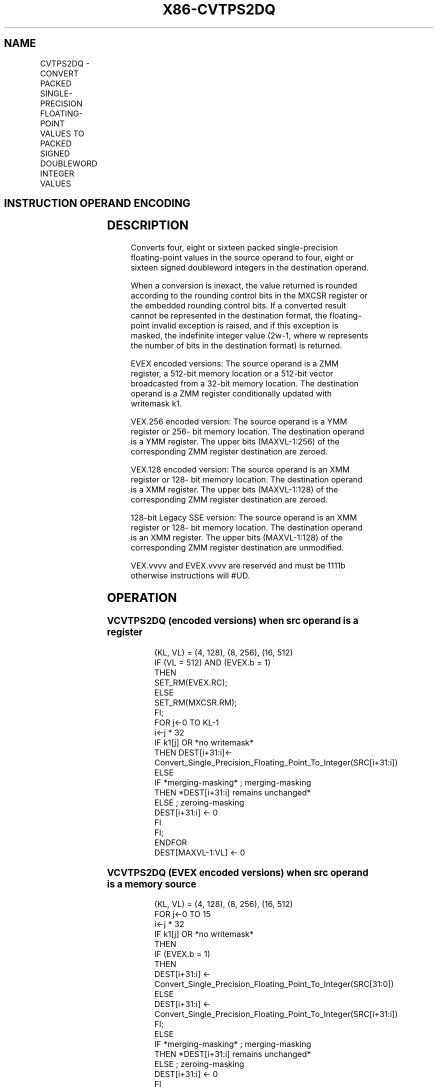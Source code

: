 .nh
.TH "X86-CVTPS2DQ" "7" "May 2019" "TTMO" "Intel x86-64 ISA Manual"
.SH NAME
CVTPS2DQ - CONVERT PACKED SINGLE-PRECISION FLOATING-POINT VALUES TO PACKED SIGNED DOUBLEWORD INTEGER VALUES
.TS
allbox;
l l l l l 
l l l l l .
\fB\fCOpcode/Instruction\fR	\fB\fCOp/En\fR	\fB\fC64/32 bit Mode Support\fR	\fB\fCCPUID Feature Flag\fR	\fB\fCDescription\fR
T{
66 0F 5B /r CVTPS2DQ xmm1, xmm2/m128
T}
	A	V/V	SSE2	T{
Convert four packed single\-precision floating\-point values from xmm2/mem to four packed signed doubleword values in xmm1.
T}
T{
VEX.128.66.0F.WIG 5B /r VCVTPS2DQ xmm1, xmm2/m128
T}
	A	V/V	AVX	T{
Convert four packed single\-precision floating\-point values from xmm2/mem to four packed signed doubleword values in xmm1.
T}
T{
VEX.256.66.0F.WIG 5B /r VCVTPS2DQ ymm1, ymm2/m256
T}
	A	V/V	AVX	T{
Convert eight packed single\-precision floating\-point values from ymm2/mem to eight packed signed doubleword values in ymm1.
T}
T{
EVEX.128.66.0F.W0 5B /r VCVTPS2DQ xmm1 {k1}{z}, xmm2/m128/m32bcst
T}
	B	V/V	AVX512VL AVX512F	T{
Convert four packed single precision floating\-point values from xmm2/m128/m32bcst to four packed signed doubleword values in xmm1 subject to writemask k1.
T}
T{
EVEX.256.66.0F.W0 5B /r VCVTPS2DQ ymm1 {k1}{z}, ymm2/m256/m32bcst
T}
	B	V/V	AVX512VL AVX512F	T{
Convert eight packed single precision floating\-point values from ymm2/m256/m32bcst to eight packed signed doubleword values in ymm1 subject to writemask k1.
T}
T{
EVEX.512.66.0F.W0 5B /r VCVTPS2DQ zmm1 {k1}{z}, zmm2/m512/m32bcst{er}
T}
	B	V/V	AVX512F	T{
Convert sixteen packed single\-precision floating\-point values from zmm2/m512/m32bcst to sixteen packed signed doubleword values in zmm1 subject to writemask k1.
T}
.TE

.SH INSTRUCTION OPERAND ENCODING
.TS
allbox;
l l l l l l 
l l l l l l .
Op/En	Tuple Type	Operand 1	Operand 2	Operand 3	Operand 4
A	NA	ModRM:reg (w)	ModRM:r/m (r)	NA	NA
B	Full	ModRM:reg (w)	ModRM:r/m (r)	NA	NA
.TE

.SH DESCRIPTION
.PP
Converts four, eight or sixteen packed single\-precision floating\-point
values in the source operand to four, eight or sixteen signed doubleword
integers in the destination operand.

.PP
When a conversion is inexact, the value returned is rounded according to
the rounding control bits in the MXCSR register or the embedded rounding
control bits. If a converted result cannot be represented in the
destination format, the floating\-point invalid exception is raised, and
if this exception is masked, the indefinite integer value (2w\-1, where w
represents the number of bits in the destination format) is returned.

.PP
EVEX encoded versions: The source operand is a ZMM register, a 512\-bit
memory location or a 512\-bit vector broadcasted from a 32\-bit memory
location. The destination operand is a ZMM register conditionally
updated with writemask k1.

.PP
VEX.256 encoded version: The source operand is a YMM register or 256\-
bit memory location. The destination operand is a YMM register. The
upper bits (MAXVL\-1:256) of the corresponding ZMM register destination
are zeroed.

.PP
VEX.128 encoded version: The source operand is an XMM register or 128\-
bit memory location. The destination operand is a XMM register. The
upper bits (MAXVL\-1:128) of the corresponding ZMM register destination
are zeroed.

.PP
128\-bit Legacy SSE version: The source operand is an XMM register or
128\- bit memory location. The destination operand is an XMM register.
The upper bits (MAXVL\-1:128) of the corresponding ZMM register
destination are unmodified.

.PP
VEX.vvvv and EVEX.vvvv are reserved and must be 1111b otherwise
instructions will #UD.

.SH OPERATION
.SS VCVTPS2DQ (encoded versions) when src operand is a register
.PP
.RS

.nf
(KL, VL) = (4, 128), (8, 256), (16, 512)
IF (VL = 512) AND (EVEX.b = 1)
    THEN
        SET\_RM(EVEX.RC);
    ELSE
        SET\_RM(MXCSR.RM);
FI;
FOR j←0 TO KL\-1
    i←j * 32
    IF k1[j] OR *no writemask*
        THEN DEST[i+31:i]←
            Convert\_Single\_Precision\_Floating\_Point\_To\_Integer(SRC[i+31:i])
        ELSE
            IF *merging\-masking* ; merging\-masking
                THEN *DEST[i+31:i] remains unchanged*
                ELSE ; zeroing\-masking
                    DEST[i+31:i] ← 0
            FI
    FI;
ENDFOR
DEST[MAXVL\-1:VL] ← 0

.fi
.RE

.SS VCVTPS2DQ (EVEX encoded versions) when src operand is a memory source
.PP
.RS

.nf
(KL, VL) = (4, 128), (8, 256), (16, 512)
FOR j←0 TO 15
    i←j * 32
    IF k1[j] OR *no writemask*
        THEN
            IF (EVEX.b = 1)
                THEN
                    DEST[i+31:i] ←
            Convert\_Single\_Precision\_Floating\_Point\_To\_Integer(SRC[31:0])
                ELSE
                    DEST[i+31:i] ←
            Convert\_Single\_Precision\_Floating\_Point\_To\_Integer(SRC[i+31:i])
            FI;
        ELSE
            IF *merging\-masking* ; merging\-masking
                THEN *DEST[i+31:i] remains unchanged*
                ELSE ; zeroing\-masking
                    DEST[i+31:i] ← 0
            FI
    FI;
ENDFOR
DEST[MAXVL\-1:VL] ← 0

.fi
.RE

.SS VCVTPS2DQ (VEX.256 encoded version)
.PP
.RS

.nf
DEST[31:0] ←Convert\_Single\_Precision\_Floating\_Point\_To\_Integer(SRC[31:0])
DEST[63:32] ←Convert\_Single\_Precision\_Floating\_Point\_To\_Integer(SRC[63:32])
DEST[95:64] ←Convert\_Single\_Precision\_Floating\_Point\_To\_Integer(SRC[95:64])
DEST[127:96] ←Convert\_Single\_Precision\_Floating\_Point\_To\_Integer(SRC[127:96)
DEST[159:128] ←Convert\_Single\_Precision\_Floating\_Point\_To\_Integer(SRC[159:128])
DEST[191:160] ←Convert\_Single\_Precision\_Floating\_Point\_To\_Integer(SRC[191:160])
DEST[223:192] ←Convert\_Single\_Precision\_Floating\_Point\_To\_Integer(SRC[223:192])
DEST[255:224] ←Convert\_Single\_Precision\_Floating\_Point\_To\_Integer(SRC[255:224])

.fi
.RE

.SS VCVTPS2DQ (VEX.128 encoded version)
.PP
.RS

.nf
DEST[31:0] ←Convert\_Single\_Precision\_Floating\_Point\_To\_Integer(SRC[31:0])
DEST[63:32] ←Convert\_Single\_Precision\_Floating\_Point\_To\_Integer(SRC[63:32])
DEST[95:64] ←Convert\_Single\_Precision\_Floating\_Point\_To\_Integer(SRC[95:64])
DEST[127:96] ←Convert\_Single\_Precision\_Floating\_Point\_To\_Integer(SRC[127:96])
DEST[MAXVL\-1:128] ←0

.fi
.RE

.SS CVTPS2DQ (128\-bit Legacy SSE version)
.PP
.RS

.nf
DEST[31:0] ←Convert\_Single\_Precision\_Floating\_Point\_To\_Integer(SRC[31:0])
DEST[63:32] ←Convert\_Single\_Precision\_Floating\_Point\_To\_Integer(SRC[63:32])
DEST[95:64] ←Convert\_Single\_Precision\_Floating\_Point\_To\_Integer(SRC[95:64])
DEST[127:96] ←Convert\_Single\_Precision\_Floating\_Point\_To\_Integer(SRC[127:96])
DEST[MAXVL\-1:128] (unmodified)

.fi
.RE

.SH INTEL C/C++ COMPILER INTRINSIC EQUIVALENT
.PP
.RS

.nf
VCVTPS2DQ \_\_m512i \_mm512\_cvtps\_epi32( \_\_m512 a);

VCVTPS2DQ \_\_m512i \_mm512\_mask\_cvtps\_epi32( \_\_m512i s, \_\_mmask16 k, \_\_m512 a);

VCVTPS2DQ \_\_m512i \_mm512\_maskz\_cvtps\_epi32( \_\_mmask16 k, \_\_m512 a);

VCVTPS2DQ \_\_m512i \_mm512\_cvt\_roundps\_epi32( \_\_m512 a, int r);

VCVTPS2DQ \_\_m512i \_mm512\_mask\_cvt\_roundps\_epi32( \_\_m512i s, \_\_mmask16 k, \_\_m512 a, int r);

VCVTPS2DQ \_\_m512i \_mm512\_maskz\_cvt\_roundps\_epi32( \_\_mmask16 k, \_\_m512 a, int r);

VCVTPS2DQ \_\_m256i \_mm256\_mask\_cvtps\_epi32( \_\_m256i s, \_\_mmask8 k, \_\_m256 a);

VCVTPS2DQ \_\_m256i \_mm256\_maskz\_cvtps\_epi32( \_\_mmask8 k, \_\_m256 a);

VCVTPS2DQ \_\_m128i \_mm\_mask\_cvtps\_epi32( \_\_m128i s, \_\_mmask8 k, \_\_m128 a);

VCVTPS2DQ \_\_m128i \_mm\_maskz\_cvtps\_epi32( \_\_mmask8 k, \_\_m128 a);

VCVTPS2DQ \_\_ m256i \_mm256\_cvtps\_epi32 (\_\_m256 a)

CVTPS2DQ \_\_m128i \_mm\_cvtps\_epi32 (\_\_m128 a)

.fi
.RE

.SH SIMD FLOATING\-POINT EXCEPTIONS
.PP
Invalid, Precision

.SH OTHER EXCEPTIONS
.PP
VEX\-encoded instructions, see Exceptions Type 2;

.PP
EVEX\-encoded instructions, see Exceptions Type E2.

.TS
allbox;
l l 
l l .
#UD	T{
If VEX.vvvv != 1111B or EVEX.vvvv != 1111B.
T}
.TE

.SH SEE ALSO
.PP
x86\-manpages(7) for a list of other x86\-64 man pages.

.SH COLOPHON
.PP
This UNOFFICIAL, mechanically\-separated, non\-verified reference is
provided for convenience, but it may be incomplete or broken in
various obvious or non\-obvious ways. Refer to Intel® 64 and IA\-32
Architectures Software Developer’s Manual for anything serious.

.br
This page is generated by scripts; therefore may contain visual or semantical bugs. Please report them (or better, fix them) on https://github.com/ttmo-O/x86-manpages.

.br
Copyleft TTMO 2020 (Turkish Unofficial Chamber of Reverse Engineers - https://ttmo.re).
